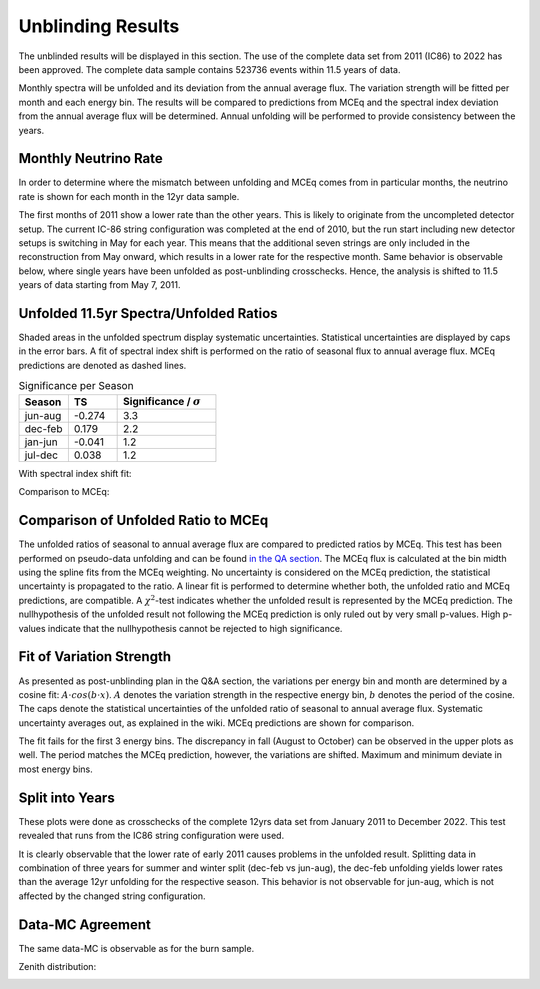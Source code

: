 Unblinding Results
##################

The unblinded results will be displayed in this section. The use of the complete data set from 2011 (IC86) to 2022 has been approved. The complete data
sample contains 523736 events within 11.5 years of data.

Monthly spectra will be unfolded and its deviation from the annual average flux. The variation strength will be fitted per month and each energy bin.
The results will be compared to predictions from MCEq and the spectral index deviation from the annual average flux will be determined. Annual unfolding will
be performed to provide consistency between the years.

Monthly Neutrino Rate
+++++++++++++++++++++

In order to determine where the mismatch between unfolding and MCEq comes from in particular months, the neutrino rate is shown for
each month in the 12yr data sample.

.. image:: images_pass2/monthlyneutrinorate_2011-22_90-120-1.png


The first months of 2011 show a lower rate than the other years. This is likely to originate from the uncompleted detector setup.
The current IC-86 string configuration was completed at the end of 2010, but the run start including new detector setups is switching in May
for each year. This means that the additional seven strings are only included in the reconstruction from May onward, which results in a lower
rate for the respective month. Same behavior is observable below, where single years have been unfolded as post-unblinding crosschecks. Hence, the analysis is
shifted to 11.5 years of data starting from May 7, 2011.

Unfolded 11.5yr Spectra/Unfolded Ratios
+++++++++++++++++++++++++++++++++++++++

Shaded areas in the unfolded spectrum display systematic uncertainties. Statistical uncertainties are displayed by caps in the error bars.
A fit of spectral index shift is performed  on the ratio of seasonal flux to annual average flux. MCEq predictions are denoted as dashed lines.

.. image:: images_pass2/unblinded_e3_12yr_jun-aug_dec-feb_sys_90-120_ratio_cblind-1.png
  :width: 49%

.. image:: images_pass2/unblinded_e3_12yr_jan-jun_jul-dec_sys_90-120_ratio_cblind-1.png
  :width: 49%


.. list-table:: Significance per Season
   :widths: 25 25 50
   :header-rows: 1

   * - Season
     - TS
     - Significance / :math:`\sigma`
   * - jun-aug
     - -0.274
     - 3.3
   * - dec-feb
     - 0.179
     - 2.2
   * - jan-jun
     - -0.041
     - 1.2
   * - jul-dec
     - 0.038
     - 1.2



With spectral index shift fit:

.. image:: images_pass2/unblinded_e3_12yr_jun_jul_90-120_ratio_fit-1.png
  :width: 49%

.. image:: images_pass2/unblinded_e3_12yr_jan_dec_90-120_ratio_fit-1.png
  :width: 49%

.. image:: images_pass2/unblinded_e3_12yr_mar_apr_90-120_ratio_fit-1.png
  :width: 49%

.. image:: images_pass2/unblinded_e3_12yr_sep_oct_90-120_ratio_fit-1.png
  :width: 49%

.. image:: images_pass2/unblinded_e3_12yr_may_nov_90-120_ratio_fit-1.png
  :width: 49%

.. image:: images_pass2/unblinded_e3_12yr_feb_aug_90-120_ratio_fit-1.png
  :width: 49%

.. image:: images_pass2/unblinded_e3_12yr_mar-apr_sep-oct_90-120_ratio_fit-1.png
  :width: 49%

.. image:: images_pass2/unblinded_e3_12yr_jan-jun_jul-dec_90-120_ratio_fit-1.png
  :width: 49%


Comparison to MCEq:

.. image:: images_pass2/monthly_ratio_unblind_withmceq_jan_feb-1.png
  :width: 49%

.. image:: images_pass2/monthly_ratio_unblind_withmceq_mar_apr-1.png
  :width: 49%

.. image:: images_pass2/monthly_ratio_unblind_withmceq_may_jun-1.png
  :width: 49%

.. image:: images_pass2/monthly_ratio_unblind_withmceq_jul_aug-1.png
  :width: 49%

.. image:: images_pass2/monthly_ratio_unblind_withmceq_sep_oct-1.png
  :width: 49%

.. image:: images_pass2/monthly_ratio_unblind_withmceq_nov_dec-1.png
  :width: 49%

.. image:: images_pass2/monthly_ratio_unblind_withmceq_dec-jan_jun-jul-1.png
  :width: 49%

.. image:: images_pass2/monthly_ratio_unblind_withmceq_feb-mar_apr-may-1.png
  :width: 49%

.. image:: images_pass2/monthly_ratio_unblind_withmceq_aug-sep_oct-nov-1.png
  :width: 49%






Comparison of Unfolded Ratio to MCEq
++++++++++++++++++++++++++++++++++++

The unfolded ratios of seasonal to annual average flux are compared to predicted ratios by MCEq. This test has been performed on pseudo-data unfolding
and can be found `in the QA section <https://user-web.icecube.wisc.edu/~khymon/SeasonalVariationsUnfolding/docs/QA.html#questions-by-cosmic-ray-wg>`_.
The MCEq flux is calculated at the bin midth using the spline fits from the MCEq weighting. No uncertainty is considered on the  MCEq prediction, the statistical uncertainty is propagated to the ratio.
A linear fit is performed to determine whether both, the unfolded ratio and MCEq predictions, are compatible. A :math:`\chi^2`-test indicates whether
the unfolded result is represented by the MCEq prediction. The nullhypothesis of the unfolded result not following the MCEq prediction is only ruled out
by very small p-values. High p-values indicate that the nullhypothesis cannot be rejected to high significance.

.. image:: images_pass2/ratio_mcequnfolding_unblind_mean_jan_mceqtheoryflux_withuncertaintyinfit-1.png
  :width: 49%

.. image:: images_pass2/ratio_mcequnfolding_unblind_mean_feb_mceqtheoryflux_withuncertaintyinfit-1.png
  :width: 49%

.. image:: images_pass2/ratio_mcequnfolding_unblind_mean_mar_mceqtheoryflux_withuncertaintyinfit-1.png
  :width: 49%

.. image:: images_pass2/ratio_mcequnfolding_unblind_mean_apr_mceqtheoryflux_withuncertaintyinfit-1.png
  :width: 49%

.. image:: images_pass2/ratio_mcequnfolding_unblind_mean_may_mceqtheoryflux_withuncertaintyinfit-1.png
  :width: 49%

.. image:: images_pass2/ratio_mcequnfolding_unblind_mean_jun_mceqtheoryflux_withuncertaintyinfit-1.png
  :width: 49%

.. image:: images_pass2/ratio_mcequnfolding_unblind_mean_jul_mceqtheoryflux_withuncertaintyinfit-1.png
  :width: 49%

.. image:: images_pass2/ratio_mcequnfolding_unblind_mean_aug_mceqtheoryflux_withuncertaintyinfit-1.png
  :width: 49%

.. image:: images_pass2/ratio_mcequnfolding_unblind_mean_sep_mceqtheoryflux_withuncertaintyinfit-1.png
  :width: 49%

.. image:: images_pass2/ratio_mcequnfolding_unblind_mean_oct_mceqtheoryflux_withuncertaintyinfit-1.png
  :width: 49%

.. image:: images_pass2/ratio_mcequnfolding_unblind_mean_nov_mceqtheoryflux_withuncertaintyinfit-1.png
  :width: 49%

.. image:: images_pass2/ratio_mcequnfolding_unblind_mean_dec_mceqtheoryflux_withuncertaintyinfit-1.png
  :width: 49%

.. image:: images_pass2/ratio_mcequnfolding_unblind_mean_dec-feb_mceqtheoryflux_withuncertaintyinfit-1.png
  :width: 49%

.. image:: images_pass2/ratio_mcequnfolding_unblind_mean_jun-aug_mceqtheoryflux_withuncertaintyinfit-1.png
  :width: 49%

.. image:: images_pass2/ratio_mcequnfolding_unblind_mean_jan-jun_mceqtheoryflux_withuncertaintyinfit-1.png
  :width: 49%

.. image:: images_pass2/ratio_mcequnfolding_unblind_mean_jul-dec_mceqtheoryflux_withuncertaintyinfit-1.png
  :width: 49%


Fit of Variation Strength
+++++++++++++++++++++++++

As presented as post-unblinding plan in the Q&A section, the variations per energy bin and month are determined by a cosine fit:
:math:`A \cdot cos(b \cdot x)`. :math:`A` denotes the variation strength in the respective energy bin, :math:`b` denotes the period
of the cosine.
The caps denote the statistical uncertainties of the unfolded ratio of seasonal to annual average flux. Systematic uncertainty averages out,
as explained in the wiki. MCEq predictions are shown for comparison.

.. image:: images_pass2/unblind_ratio_bin1-1.png
  :width: 49%

.. image:: images_pass2/unblind_ratio_bin2-1.png
  :width: 49%

.. image:: images_pass2/unblind_ratio_bin3-1.png
  :width: 49%

.. image:: images_pass2/unblind_ratio_bin4-1.png
  :width: 49%

.. image:: images_pass2/unblind_ratio_bin5-1.png
  :width: 49%

.. image:: images_pass2/unblind_ratio_bin6-1.png
  :width: 49%

.. image:: images_pass2/unblind_ratio_bin7-1.png
  :width: 49%

.. image:: images_pass2/unblind_ratio_bin8-1.png
  :width: 49%

.. image:: images_pass2/unblind_ratio_bin9-1.png
  :width: 49%

.. image:: images_pass2/unblind_ratio_bin10-1.png
  :width: 49%

The fit fails for the first 3 energy bins. The discrepancy in fall (August to October) can be observed in the upper plots as well.
The period matches the MCEq prediction, however, the variations are shifted. Maximum and minimum deviate in most energy bins.



Split into Years
++++++++++++++++

These plots were done as crosschecks of the complete 12yrs data set from January 2011 to December 2022. This test revealed that runs from the IC86
string configuration were used.

It is clearly observable that the lower rate of early 2011 causes problems in the unfolded result. Splitting data in combination of three years
for summer and winter split (dec-feb vs jun-aug), the dec-feb unfolding yields lower rates than the average 12yr unfolding for the respective season.
This behavior is not observable for jun-aug, which is not affected by the changed string configuration.

.. image:: images_pass2/yaerlyunfolding_unblind_12yr_2011-13-1.png
  :width: 49%

.. image:: images_pass2/yaerlyunfolding_unblind_12yr_2014-16-1.png
  :width: 49%

.. image:: images_pass2/yaerlyunfolding_unblind_12yr_2017-19-1.png
  :width: 49%

.. image:: images_pass2/yaerlyunfolding_unblind_12yr_2020-22-1.png
  :width: 49%


.. image:: images_pass2/yaerlyunfolding_unblind_12yr_2011-13_dec-feb-1.png
  :width: 49%

.. image:: images_pass2/yaerlyunfolding_unblind_12yr_2014-16_dec-feb-1.png
  :width: 49%

.. image:: images_pass2/yaerlyunfolding_unblind_12yr_2017-19_dec-feb-1.png
  :width: 49%

.. image:: images_pass2/yaerlyunfolding_unblind_12yr_2020-22_dec-feb-1.png
  :width: 49%


.. image:: images_pass2/yaerlyunfolding_unblind_12yr_2011-13_jun.aug-1.png
  :width: 49%

.. image:: images_pass2/yaerlyunfolding_unblind_12yr_2014-16_jun.aug-1.png
  :width: 49%

.. image:: images_pass2/yaerlyunfolding_unblind_12yr_2017-19_jun.aug-1.png
  :width: 49%

.. image:: images_pass2/yaerlyunfolding_unblind_12yr_2020-22_jun.aug-1.png
  :width: 49%



Data-MC Agreement
+++++++++++++++++

The same data-MC is observable as for the burn sample.

.. image:: images_pass2/datavsmc_atmastro_unnormed_L5_nch.value_12yr_21002-1.png
  :width: 49%

.. image:: images_pass2/datavsmc_atmastro_unnormed_SplineMPEICTruncatedEnergySPICEMie_BINS_Neutrino.energy_12yr_21002-1.png
  :width: 49%

Zenith distribution:

.. image:: images_pass2/zenithdistribution_11.5yrs-1.png
  :width: 49%
